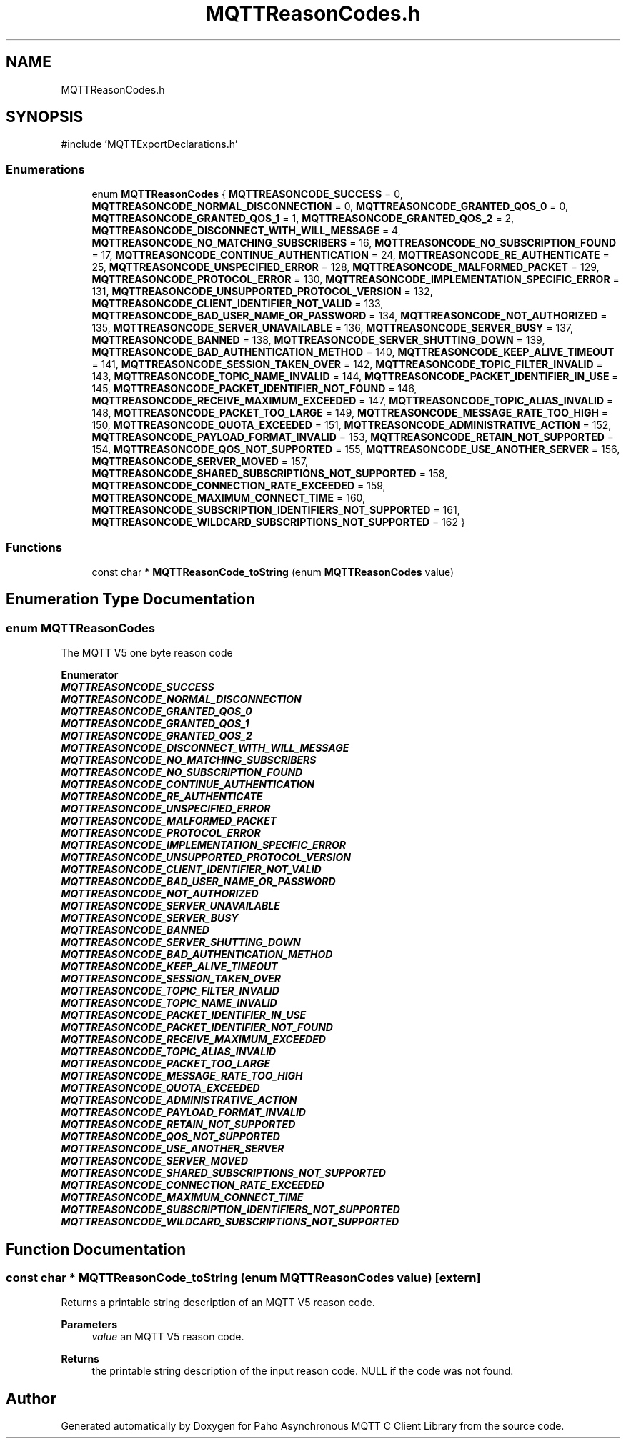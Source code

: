 .TH "MQTTReasonCodes.h" 3 "Mon Jan 6 2025 16:18:19" "Paho Asynchronous MQTT C Client Library" \" -*- nroff -*-
.ad l
.nh
.SH NAME
MQTTReasonCodes.h
.SH SYNOPSIS
.br
.PP
\fR#include 'MQTTExportDeclarations\&.h'\fP
.br

.SS "Enumerations"

.in +1c
.ti -1c
.RI "enum \fBMQTTReasonCodes\fP { \fBMQTTREASONCODE_SUCCESS\fP = 0, \fBMQTTREASONCODE_NORMAL_DISCONNECTION\fP = 0, \fBMQTTREASONCODE_GRANTED_QOS_0\fP = 0, \fBMQTTREASONCODE_GRANTED_QOS_1\fP = 1, \fBMQTTREASONCODE_GRANTED_QOS_2\fP = 2, \fBMQTTREASONCODE_DISCONNECT_WITH_WILL_MESSAGE\fP = 4, \fBMQTTREASONCODE_NO_MATCHING_SUBSCRIBERS\fP = 16, \fBMQTTREASONCODE_NO_SUBSCRIPTION_FOUND\fP = 17, \fBMQTTREASONCODE_CONTINUE_AUTHENTICATION\fP = 24, \fBMQTTREASONCODE_RE_AUTHENTICATE\fP = 25, \fBMQTTREASONCODE_UNSPECIFIED_ERROR\fP = 128, \fBMQTTREASONCODE_MALFORMED_PACKET\fP = 129, \fBMQTTREASONCODE_PROTOCOL_ERROR\fP = 130, \fBMQTTREASONCODE_IMPLEMENTATION_SPECIFIC_ERROR\fP = 131, \fBMQTTREASONCODE_UNSUPPORTED_PROTOCOL_VERSION\fP = 132, \fBMQTTREASONCODE_CLIENT_IDENTIFIER_NOT_VALID\fP = 133, \fBMQTTREASONCODE_BAD_USER_NAME_OR_PASSWORD\fP = 134, \fBMQTTREASONCODE_NOT_AUTHORIZED\fP = 135, \fBMQTTREASONCODE_SERVER_UNAVAILABLE\fP = 136, \fBMQTTREASONCODE_SERVER_BUSY\fP = 137, \fBMQTTREASONCODE_BANNED\fP = 138, \fBMQTTREASONCODE_SERVER_SHUTTING_DOWN\fP = 139, \fBMQTTREASONCODE_BAD_AUTHENTICATION_METHOD\fP = 140, \fBMQTTREASONCODE_KEEP_ALIVE_TIMEOUT\fP = 141, \fBMQTTREASONCODE_SESSION_TAKEN_OVER\fP = 142, \fBMQTTREASONCODE_TOPIC_FILTER_INVALID\fP = 143, \fBMQTTREASONCODE_TOPIC_NAME_INVALID\fP = 144, \fBMQTTREASONCODE_PACKET_IDENTIFIER_IN_USE\fP = 145, \fBMQTTREASONCODE_PACKET_IDENTIFIER_NOT_FOUND\fP = 146, \fBMQTTREASONCODE_RECEIVE_MAXIMUM_EXCEEDED\fP = 147, \fBMQTTREASONCODE_TOPIC_ALIAS_INVALID\fP = 148, \fBMQTTREASONCODE_PACKET_TOO_LARGE\fP = 149, \fBMQTTREASONCODE_MESSAGE_RATE_TOO_HIGH\fP = 150, \fBMQTTREASONCODE_QUOTA_EXCEEDED\fP = 151, \fBMQTTREASONCODE_ADMINISTRATIVE_ACTION\fP = 152, \fBMQTTREASONCODE_PAYLOAD_FORMAT_INVALID\fP = 153, \fBMQTTREASONCODE_RETAIN_NOT_SUPPORTED\fP = 154, \fBMQTTREASONCODE_QOS_NOT_SUPPORTED\fP = 155, \fBMQTTREASONCODE_USE_ANOTHER_SERVER\fP = 156, \fBMQTTREASONCODE_SERVER_MOVED\fP = 157, \fBMQTTREASONCODE_SHARED_SUBSCRIPTIONS_NOT_SUPPORTED\fP = 158, \fBMQTTREASONCODE_CONNECTION_RATE_EXCEEDED\fP = 159, \fBMQTTREASONCODE_MAXIMUM_CONNECT_TIME\fP = 160, \fBMQTTREASONCODE_SUBSCRIPTION_IDENTIFIERS_NOT_SUPPORTED\fP = 161, \fBMQTTREASONCODE_WILDCARD_SUBSCRIPTIONS_NOT_SUPPORTED\fP = 162 }"
.br
.in -1c
.SS "Functions"

.in +1c
.ti -1c
.RI "const char * \fBMQTTReasonCode_toString\fP (enum \fBMQTTReasonCodes\fP value)"
.br
.in -1c
.SH "Enumeration Type Documentation"
.PP 
.SS "enum \fBMQTTReasonCodes\fP"
The MQTT V5 one byte reason code 
.PP
\fBEnumerator\fP
.in +1c
.TP
\f(BIMQTTREASONCODE_SUCCESS \fP
.TP
\f(BIMQTTREASONCODE_NORMAL_DISCONNECTION \fP
.TP
\f(BIMQTTREASONCODE_GRANTED_QOS_0 \fP
.TP
\f(BIMQTTREASONCODE_GRANTED_QOS_1 \fP
.TP
\f(BIMQTTREASONCODE_GRANTED_QOS_2 \fP
.TP
\f(BIMQTTREASONCODE_DISCONNECT_WITH_WILL_MESSAGE \fP
.TP
\f(BIMQTTREASONCODE_NO_MATCHING_SUBSCRIBERS \fP
.TP
\f(BIMQTTREASONCODE_NO_SUBSCRIPTION_FOUND \fP
.TP
\f(BIMQTTREASONCODE_CONTINUE_AUTHENTICATION \fP
.TP
\f(BIMQTTREASONCODE_RE_AUTHENTICATE \fP
.TP
\f(BIMQTTREASONCODE_UNSPECIFIED_ERROR \fP
.TP
\f(BIMQTTREASONCODE_MALFORMED_PACKET \fP
.TP
\f(BIMQTTREASONCODE_PROTOCOL_ERROR \fP
.TP
\f(BIMQTTREASONCODE_IMPLEMENTATION_SPECIFIC_ERROR \fP
.TP
\f(BIMQTTREASONCODE_UNSUPPORTED_PROTOCOL_VERSION \fP
.TP
\f(BIMQTTREASONCODE_CLIENT_IDENTIFIER_NOT_VALID \fP
.TP
\f(BIMQTTREASONCODE_BAD_USER_NAME_OR_PASSWORD \fP
.TP
\f(BIMQTTREASONCODE_NOT_AUTHORIZED \fP
.TP
\f(BIMQTTREASONCODE_SERVER_UNAVAILABLE \fP
.TP
\f(BIMQTTREASONCODE_SERVER_BUSY \fP
.TP
\f(BIMQTTREASONCODE_BANNED \fP
.TP
\f(BIMQTTREASONCODE_SERVER_SHUTTING_DOWN \fP
.TP
\f(BIMQTTREASONCODE_BAD_AUTHENTICATION_METHOD \fP
.TP
\f(BIMQTTREASONCODE_KEEP_ALIVE_TIMEOUT \fP
.TP
\f(BIMQTTREASONCODE_SESSION_TAKEN_OVER \fP
.TP
\f(BIMQTTREASONCODE_TOPIC_FILTER_INVALID \fP
.TP
\f(BIMQTTREASONCODE_TOPIC_NAME_INVALID \fP
.TP
\f(BIMQTTREASONCODE_PACKET_IDENTIFIER_IN_USE \fP
.TP
\f(BIMQTTREASONCODE_PACKET_IDENTIFIER_NOT_FOUND \fP
.TP
\f(BIMQTTREASONCODE_RECEIVE_MAXIMUM_EXCEEDED \fP
.TP
\f(BIMQTTREASONCODE_TOPIC_ALIAS_INVALID \fP
.TP
\f(BIMQTTREASONCODE_PACKET_TOO_LARGE \fP
.TP
\f(BIMQTTREASONCODE_MESSAGE_RATE_TOO_HIGH \fP
.TP
\f(BIMQTTREASONCODE_QUOTA_EXCEEDED \fP
.TP
\f(BIMQTTREASONCODE_ADMINISTRATIVE_ACTION \fP
.TP
\f(BIMQTTREASONCODE_PAYLOAD_FORMAT_INVALID \fP
.TP
\f(BIMQTTREASONCODE_RETAIN_NOT_SUPPORTED \fP
.TP
\f(BIMQTTREASONCODE_QOS_NOT_SUPPORTED \fP
.TP
\f(BIMQTTREASONCODE_USE_ANOTHER_SERVER \fP
.TP
\f(BIMQTTREASONCODE_SERVER_MOVED \fP
.TP
\f(BIMQTTREASONCODE_SHARED_SUBSCRIPTIONS_NOT_SUPPORTED \fP
.TP
\f(BIMQTTREASONCODE_CONNECTION_RATE_EXCEEDED \fP
.TP
\f(BIMQTTREASONCODE_MAXIMUM_CONNECT_TIME \fP
.TP
\f(BIMQTTREASONCODE_SUBSCRIPTION_IDENTIFIERS_NOT_SUPPORTED \fP
.TP
\f(BIMQTTREASONCODE_WILDCARD_SUBSCRIPTIONS_NOT_SUPPORTED \fP
.SH "Function Documentation"
.PP 
.SS "const char * MQTTReasonCode_toString (enum \fBMQTTReasonCodes\fP value)\fR [extern]\fP"
Returns a printable string description of an MQTT V5 reason code\&. 
.PP
\fBParameters\fP
.RS 4
\fIvalue\fP an MQTT V5 reason code\&. 
.RE
.PP
\fBReturns\fP
.RS 4
the printable string description of the input reason code\&. NULL if the code was not found\&. 
.RE
.PP

.SH "Author"
.PP 
Generated automatically by Doxygen for Paho Asynchronous MQTT C Client Library from the source code\&.
